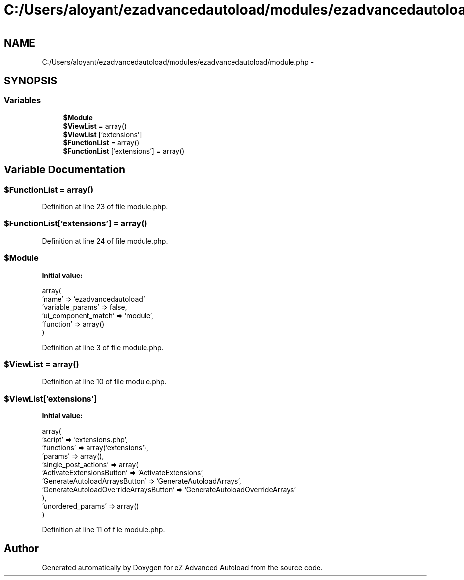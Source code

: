 .TH "C:/Users/aloyant/ezadvancedautoload/modules/ezadvancedautoload/module.php" 3 "Fri Mar 9 2012" "Version 1.0.0-RC" "eZ Advanced Autoload" \" -*- nroff -*-
.ad l
.nh
.SH NAME
C:/Users/aloyant/ezadvancedautoload/modules/ezadvancedautoload/module.php \- 
.SH SYNOPSIS
.br
.PP
.SS "Variables"

.in +1c
.ti -1c
.RI "\fB$Module\fP"
.br
.ti -1c
.RI "\fB$ViewList\fP = array()"
.br
.ti -1c
.RI "\fB$ViewList\fP ['extensions']"
.br
.ti -1c
.RI "\fB$FunctionList\fP = array()"
.br
.ti -1c
.RI "\fB$FunctionList\fP ['extensions'] = array()"
.br
.in -1c
.SH "Variable Documentation"
.PP 
.SS "$FunctionList = array()"

.PP
Definition at line 23 of file module\&.php\&.
.SS "$FunctionList['extensions'] = array()"

.PP
Definition at line 24 of file module\&.php\&.
.SS "$Module"
\fBInitial value:\fP
.PP
.nf
 array(
                    'name' => 'ezadvancedautoload',
                    'variable_params' => false,
                    'ui_component_match' => 'module',
                    'function' => array()
)
.fi
.PP
Definition at line 3 of file module\&.php\&.
.SS "$ViewList = array()"

.PP
Definition at line 10 of file module\&.php\&.
.SS "$ViewList['extensions']"
\fBInitial value:\fP
.PP
.nf
 array(
                                    'script' => 'extensions\&.php',
                                    'functions' => array('extensions'),
                                    'params' => array(),
                                    'single_post_actions' => array( 
                                                        'ActivateExtensionsButton' => 'ActivateExtensions',
                                                        'GenerateAutoloadArraysButton' => 'GenerateAutoloadArrays',
                                                        'GenerateAutoloadOverrideArraysButton' => 'GenerateAutoloadOverrideArrays'
                                            ),
                                    'unordered_params' => array()
)
.fi
.PP
Definition at line 11 of file module\&.php\&.
.SH "Author"
.PP 
Generated automatically by Doxygen for eZ Advanced Autoload from the source code\&.
